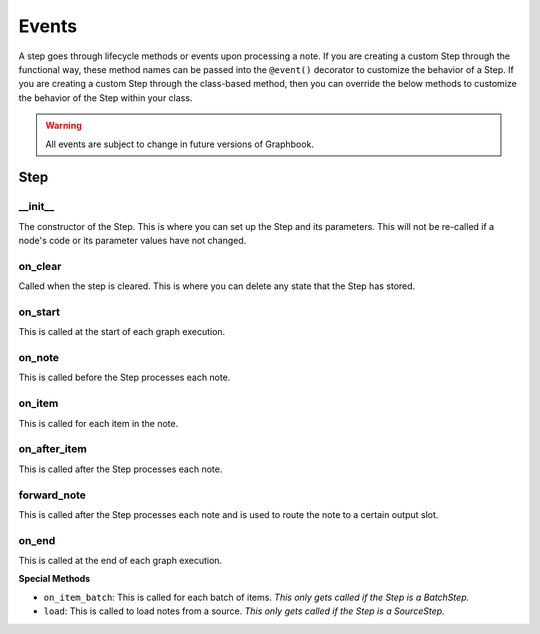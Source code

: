 .. _sec:events:

Events
######

A step goes through lifecycle methods or events upon processing a note.
If you are creating a custom Step through the functional way, these method names can be passed into the ``@event()`` decorator to customize the behavior of a Step.
If you are creating a custom Step through the class-based method, then you can override the below methods to customize the behavior of the Step within your class.

.. warning::

    All events are subject to change in future versions of Graphbook.

Step 
====

\_\_init\_\_
*************

The constructor of the Step. This is where you can set up the Step and its parameters. This will not be re-called if a node's code or its parameter values have not changed.

on_clear
********

Called when the step is cleared. This is where you can delete any state that the Step has stored.

on_start
********

This is called at the start of each graph execution.


on_note
*******

This is called before the Step processes each note.

on_item
*******

This is called for each item in the note.

on_after_item
**************

This is called after the Step processes each note.

forward_note
*************

This is called after the Step processes each note and is used to route the note to a certain output slot.

on_end
*******

This is called at the end of each graph execution.

**Special Methods**

* ``on_item_batch``: This is called for each batch of items. *This only gets called if the Step is a BatchStep.*
* ``load``: This is called to load notes from a source. *This only gets called if the Step is a SourceStep.*
